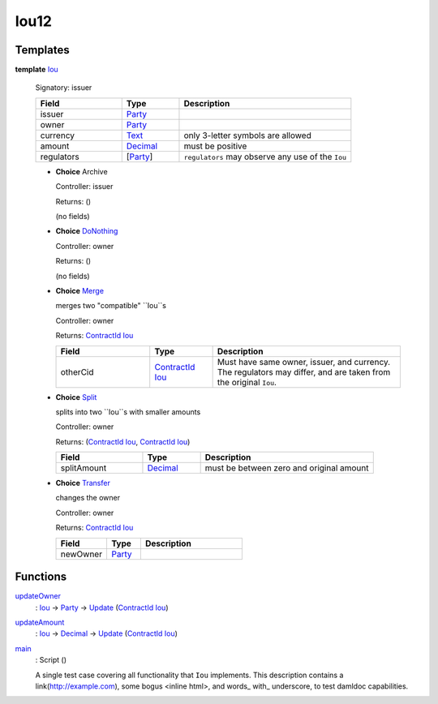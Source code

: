.. _module-iou12-76192:

Iou12
-----

Templates
^^^^^^^^^

.. _type-iou12-iou-72962:

**template** `Iou <type-iou12-iou-72962_>`_

  Signatory\: issuer

  .. list-table::
     :widths: 15 10 30
     :header-rows: 1

     * - Field
       - Type
       - Description
     * - issuer
       - `Party <https://docs.digitalasset.com/build/3.3/reference/daml/stdlib/Prelude.html#type-da-internal-lf-party-57932>`_
       -
     * - owner
       - `Party <https://docs.digitalasset.com/build/3.3/reference/daml/stdlib/Prelude.html#type-da-internal-lf-party-57932>`_
       -
     * - currency
       - `Text <https://docs.digitalasset.com/build/3.3/reference/daml/stdlib/Prelude.html#type-ghc-types-text-51952>`_
       - only 3\-letter symbols are allowed
     * - amount
       - `Decimal <https://docs.digitalasset.com/build/3.3/reference/daml/stdlib/Prelude.html#type-ghc-types-decimal-18135>`_
       - must be positive
     * - regulators
       - \[`Party <https://docs.digitalasset.com/build/3.3/reference/daml/stdlib/Prelude.html#type-da-internal-lf-party-57932>`_\]
       - ``regulators`` may observe any use of the ``Iou``

  + **Choice** Archive

    Controller\: issuer

    Returns\: ()

    (no fields)

  + .. _type-iou12-donothing-75627:

    **Choice** `DoNothing <type-iou12-donothing-75627_>`_

    Controller\: owner

    Returns\: ()

    (no fields)

  + .. _type-iou12-merge-98901:

    **Choice** `Merge <type-iou12-merge-98901_>`_

    merges two \"compatible\" ``Iou``s

    Controller\: owner

    Returns\: `ContractId <https://docs.digitalasset.com/build/3.3/reference/daml/stdlib/Prelude.html#type-da-internal-lf-contractid-95282>`_ `Iou <type-iou12-iou-72962_>`_

    .. list-table::
       :widths: 15 10 30
       :header-rows: 1

       * - Field
         - Type
         - Description
       * - otherCid
         - `ContractId <https://docs.digitalasset.com/build/3.3/reference/daml/stdlib/Prelude.html#type-da-internal-lf-contractid-95282>`_ `Iou <type-iou12-iou-72962_>`_
         - Must have same owner, issuer, and currency\. The regulators may differ, and are taken from the original ``Iou``\.

  + .. _type-iou12-split-33517:

    **Choice** `Split <type-iou12-split-33517_>`_

    splits into two ``Iou``s with smaller amounts

    Controller\: owner

    Returns\: (`ContractId <https://docs.digitalasset.com/build/3.3/reference/daml/stdlib/Prelude.html#type-da-internal-lf-contractid-95282>`_ `Iou <type-iou12-iou-72962_>`_, `ContractId <https://docs.digitalasset.com/build/3.3/reference/daml/stdlib/Prelude.html#type-da-internal-lf-contractid-95282>`_ `Iou <type-iou12-iou-72962_>`_)

    .. list-table::
       :widths: 15 10 30
       :header-rows: 1

       * - Field
         - Type
         - Description
       * - splitAmount
         - `Decimal <https://docs.digitalasset.com/build/3.3/reference/daml/stdlib/Prelude.html#type-ghc-types-decimal-18135>`_
         - must be between zero and original amount

  + .. _type-iou12-transfer-99339:

    **Choice** `Transfer <type-iou12-transfer-99339_>`_

    changes the owner

    Controller\: owner

    Returns\: `ContractId <https://docs.digitalasset.com/build/3.3/reference/daml/stdlib/Prelude.html#type-da-internal-lf-contractid-95282>`_ `Iou <type-iou12-iou-72962_>`_

    .. list-table::
       :widths: 15 10 30
       :header-rows: 1

       * - Field
         - Type
         - Description
       * - newOwner
         - `Party <https://docs.digitalasset.com/build/3.3/reference/daml/stdlib/Prelude.html#type-da-internal-lf-party-57932>`_
         -

Functions
^^^^^^^^^

.. _function-iou12-updateowner-56091:

`updateOwner <function-iou12-updateowner-56091_>`_
  \: `Iou <type-iou12-iou-72962_>`_ \-\> `Party <https://docs.digitalasset.com/build/3.3/reference/daml/stdlib/Prelude.html#type-da-internal-lf-party-57932>`_ \-\> `Update <https://docs.digitalasset.com/build/3.3/reference/daml/stdlib/Prelude.html#type-da-internal-lf-update-68072>`_ (`ContractId <https://docs.digitalasset.com/build/3.3/reference/daml/stdlib/Prelude.html#type-da-internal-lf-contractid-95282>`_ `Iou <type-iou12-iou-72962_>`_)

.. _function-iou12-updateamount-41005:

`updateAmount <function-iou12-updateamount-41005_>`_
  \: `Iou <type-iou12-iou-72962_>`_ \-\> `Decimal <https://docs.digitalasset.com/build/3.3/reference/daml/stdlib/Prelude.html#type-ghc-types-decimal-18135>`_ \-\> `Update <https://docs.digitalasset.com/build/3.3/reference/daml/stdlib/Prelude.html#type-da-internal-lf-update-68072>`_ (`ContractId <https://docs.digitalasset.com/build/3.3/reference/daml/stdlib/Prelude.html#type-da-internal-lf-contractid-95282>`_ `Iou <type-iou12-iou-72962_>`_)

.. _function-iou12-main-28537:

`main <function-iou12-main-28537_>`_
  \: Script ()

  A single test case covering all functionality that ``Iou`` implements\.
  This description contains a link(http://example.com), some bogus \<inline html\>,
  and words\_ with\_ underscore, to test damldoc capabilities\.
